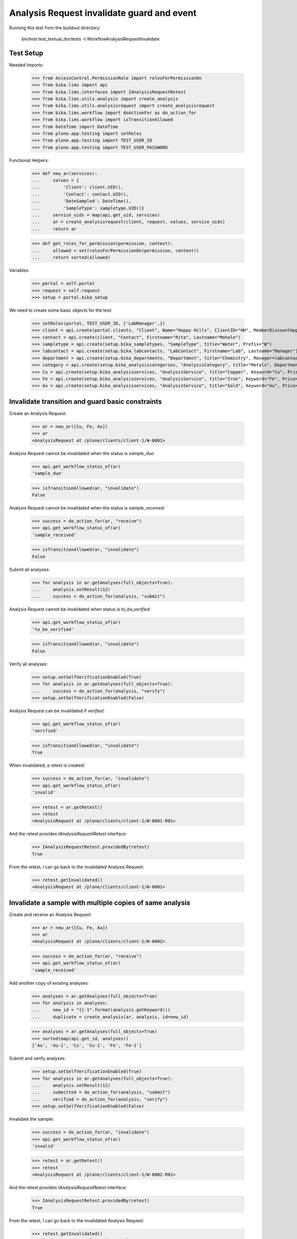 Analysis Request invalidate guard and event
===========================================

Running this test from the buildout directory:

    bin/test test_textual_doctests -t WorkflowAnalysisRequestInvalidate


Test Setup
----------

Needed Imports:

    >>> from AccessControl.PermissionRole import rolesForPermissionOn
    >>> from bika.lims import api
    >>> from bika.lims.interfaces import IAnalysisRequestRetest
    >>> from bika.lims.utils.analysis import create_analysis
    >>> from bika.lims.utils.analysisrequest import create_analysisrequest
    >>> from bika.lims.workflow import doActionFor as do_action_for
    >>> from bika.lims.workflow import isTransitionAllowed
    >>> from DateTime import DateTime
    >>> from plone.app.testing import setRoles
    >>> from plone.app.testing import TEST_USER_ID
    >>> from plone.app.testing import TEST_USER_PASSWORD

Functional Helpers:

    >>> def new_ar(services):
    ...     values = {
    ...         'Client': client.UID(),
    ...         'Contact': contact.UID(),
    ...         'DateSampled': DateTime(),
    ...         'SampleType': sampletype.UID()}
    ...     service_uids = map(api.get_uid, services)
    ...     ar = create_analysisrequest(client, request, values, service_uids)
    ...     return ar

    >>> def get_roles_for_permission(permission, context):
    ...     allowed = set(rolesForPermissionOn(permission, context))
    ...     return sorted(allowed)

Variables:

    >>> portal = self.portal
    >>> request = self.request
    >>> setup = portal.bika_setup

We need to create some basic objects for the test:

    >>> setRoles(portal, TEST_USER_ID, ['LabManager',])
    >>> client = api.create(portal.clients, "Client", Name="Happy Hills", ClientID="HH", MemberDiscountApplies=True)
    >>> contact = api.create(client, "Contact", Firstname="Rita", Lastname="Mohale")
    >>> sampletype = api.create(setup.bika_sampletypes, "SampleType", title="Water", Prefix="W")
    >>> labcontact = api.create(setup.bika_labcontacts, "LabContact", Firstname="Lab", Lastname="Manager")
    >>> department = api.create(setup.bika_departments, "Department", title="Chemistry", Manager=labcontact)
    >>> category = api.create(setup.bika_analysiscategories, "AnalysisCategory", title="Metals", Department=department)
    >>> Cu = api.create(setup.bika_analysisservices, "AnalysisService", title="Copper", Keyword="Cu", Price="15", Category=category.UID(), Accredited=True)
    >>> Fe = api.create(setup.bika_analysisservices, "AnalysisService", title="Iron", Keyword="Fe", Price="10", Category=category.UID())
    >>> Au = api.create(setup.bika_analysisservices, "AnalysisService", title="Gold", Keyword="Au", Price="20", Category=category.UID())


Invalidate transition and guard basic constraints
-------------------------------------------------

Create an Analysis Request:

    >>> ar = new_ar([Cu, Fe, Au])
    >>> ar
    <AnalysisRequest at /plone/clients/client-1/W-0001>

Analysis Request cannot be invalidated when the status is `sample_due`:

    >>> api.get_workflow_status_of(ar)
    'sample_due'

    >>> isTransitionAllowed(ar, "invalidate")
    False

Analysis Request cannot be invalidated when the status is `sample_received`:

    >>> success = do_action_for(ar, "receive")
    >>> api.get_workflow_status_of(ar)
    'sample_received'

    >>> isTransitionAllowed(ar, "invalidate")
    False

Submit all analyses:

    >>> for analysis in ar.getAnalyses(full_objects=True):
    ...     analysis.setResult(12)
    ...     success = do_action_for(analysis, "submit")

Analysis Request cannot be invalidated when status is `to_be_verified`:

    >>> api.get_workflow_status_of(ar)
    'to_be_verified'

    >>> isTransitionAllowed(ar, "invalidate")
    False

Verify all analyses:

    >>> setup.setSelfVerificationEnabled(True)
    >>> for analysis in ar.getAnalyses(full_objects=True):
    ...     success = do_action_for(analysis, "verify")
    >>> setup.setSelfVerificationEnabled(False)

Analysis Request can be invalidated if `verified`:

    >>> api.get_workflow_status_of(ar)
    'verified'

    >>> isTransitionAllowed(ar, "invalidate")
    True

When invalidated, a retest is created:

    >>> success = do_action_for(ar, "invalidate")
    >>> api.get_workflow_status_of(ar)
    'invalid'

    >>> retest = ar.getRetest()
    >>> retest
    <AnalysisRequest at /plone/clients/client-1/W-0001-R01>

And the retest provides `IAnalysisRequestRetest` interface:

    >>> IAnalysisRequestRetest.providedBy(retest)
    True

From the retest, I can go back to the invalidated Analysis Request:

    >>> retest.getInvalidated()
    <AnalysisRequest at /plone/clients/client-1/W-0001>


Invalidate a sample with multiple copies of same analysis
---------------------------------------------------------

Create and receive an Analysis Request:

    >>> ar = new_ar([Cu, Fe, Au])
    >>> ar
    <AnalysisRequest at /plone/clients/client-1/W-0002>

    >>> success = do_action_for(ar, "receive")
    >>> api.get_workflow_status_of(ar)
    'sample_received'

Add another copy of existing analyses:

    >>> analyses = ar.getAnalyses(full_objects=True)
    >>> for analysis in analyses:
    ...     new_id = "{}-1".format(analysis.getKeyword())
    ...     duplicate = create_analysis(ar, analysis, id=new_id)

    >>> analyses = ar.getAnalyses(full_objects=True)
    >>> sorted(map(api.get_id, analyses))
    ['Au', 'Au-1', 'Cu', 'Cu-1', 'Fe', 'Fe-1']

Submit and verify analyses:

    >>> setup.setSelfVerificationEnabled(True)
    >>> for analysis in ar.getAnalyses(full_objects=True):
    ...     analysis.setResult(12)
    ...     submitted = do_action_for(analysis, "submit")
    ...     verified = do_action_for(analysis, "verify")
    >>> setup.setSelfVerificationEnabled(False)

Invalidate the sample:

    >>> success = do_action_for(ar, "invalidate")
    >>> api.get_workflow_status_of(ar)
    'invalid'

    >>> retest = ar.getRetest()
    >>> retest
    <AnalysisRequest at /plone/clients/client-1/W-0002-R01>

And the retest provides `IAnalysisRequestRetest` interface:

    >>> IAnalysisRequestRetest.providedBy(retest)
    True

From the retest, I can go back to the invalidated Analysis Request:

    >>> retest.getInvalidated()
    <AnalysisRequest at /plone/clients/client-1/W-0002>


Check permissions for Invalidate transition
-------------------------------------------

Create an Analysis Request, receive, submit results and verify them:

    >>> ar = new_ar([Cu])
    >>> success = do_action_for(ar, "receive")
    >>> setup.setSelfVerificationEnabled(True)
    >>> for analysis in ar.getAnalyses(full_objects=True):
    ...     analysis.setResult(12)
    ...     submitted = do_action_for(analysis, "submit")
    ...     verified = do_action_for(analysis, "verify")
    >>> setup.setSelfVerificationEnabled(False)
    >>> api.get_workflow_status_of(ar)
    'verified'

Exactly these roles can invalidate:

    >>> get_roles_for_permission("senaite.core: Transition: Invalidate", ar)
    ['LabManager', 'Manager']

Current user can assign because has the `LabManager` role:

    >>> isTransitionAllowed(ar, "invalidate")
    True

User with other roles cannot:

    >>> setRoles(portal, TEST_USER_ID, ['Analyst', 'Authenticated', 'LabClerk', 'Owner'])
    >>> isTransitionAllowed(analysis, "invalidate")
    False

Reset settings:

    >>> setRoles(portal, TEST_USER_ID, ['LabManager',])
